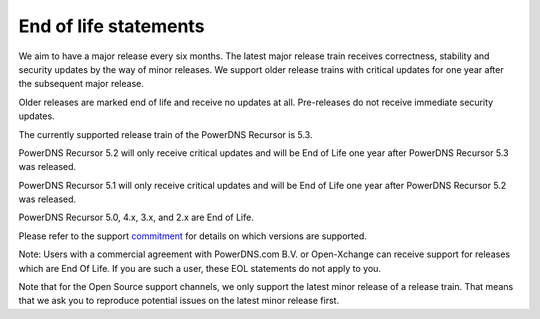 .. _eol:

End of life statements
======================

We aim to have a major release every six months.
The latest major release train receives correctness, stability and security updates by the way of minor releases.
We support older release trains with critical updates for one year after the subsequent major release.

Older releases are marked end of life and receive no updates at all.
Pre-releases do not receive immediate security updates.

The currently supported release train of the PowerDNS Recursor is 5.3.

PowerDNS Recursor 5.2 will only receive critical updates and will be End of Life one year after PowerDNS Recursor 5.3 was released.

PowerDNS Recursor 5.1 will only receive critical updates and will be End of Life one year after PowerDNS Recursor 5.2 was released.

PowerDNS Recursor 5.0, 4.x, 3.x, and 2.x are End of Life.

Please refer to the support `commitment <https://www.powerdns.com/support-commitment>`_ for details on which versions are supported.

Note: Users with a commercial agreement with PowerDNS.com B.V. or Open-Xchange can receive support for releases which are End Of Life.
If you are such a user, these EOL statements do not apply to you.

Note that for the Open Source support channels, we only support the latest minor release of a release train.
That means that we ask you to reproduce potential issues on the latest minor release first.

